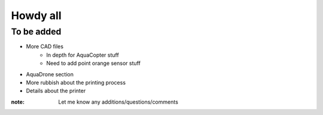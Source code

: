 Howdy all
=========

To be added
-----------

- More CAD files
    - In depth for AquaCopter stuff
    - Need to add point orange sensor stuff

- AquaDrone section

- More rubbish about the printing process

- Details about the printer

:note: Let me know any additions/questions/comments
